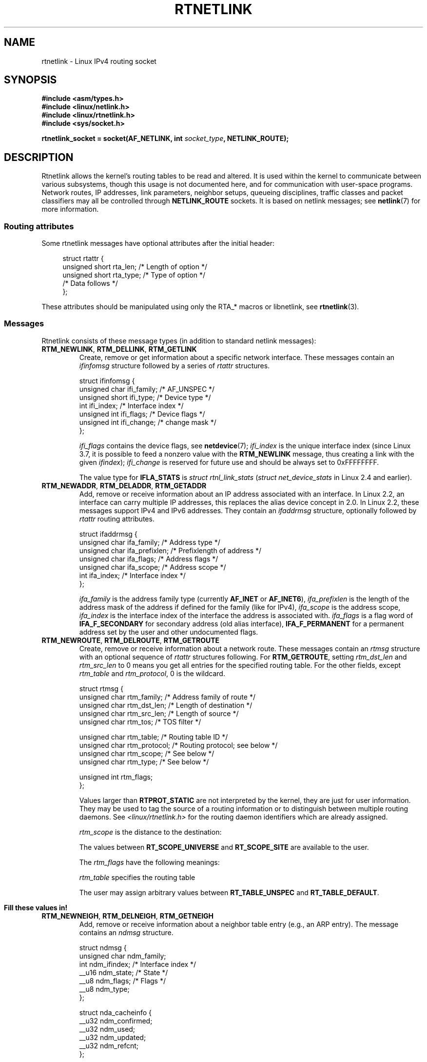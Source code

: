 '\" t
.\" This man page is Copyright (C) 1999 Andi Kleen <ak@muc.de>.
.\"
.\" %%%LICENSE_START(VERBATIM_ONE_PARA)
.\" Permission is granted to distribute possibly modified copies
.\" of this page provided the header is included verbatim,
.\" and in case of nontrivial modification author and date
.\" of the modification is added to the header.
.\" %%%LICENSE_END
.\"
.\" Based on the original comments from Alexey Kuznetsov, written with
.\" help from Matthew Wilcox.
.\" $Id: rtnetlink.7,v 1.8 2000/01/22 01:55:04 freitag Exp $
.\"
.TH RTNETLINK  7 2013-03-05 "Linux" "Linux Programmer's Manual"
.SH NAME
rtnetlink \- Linux IPv4 routing socket
.SH SYNOPSIS
.B #include <asm/types.h>
.br
.B #include <linux/netlink.h>
.br
.B #include <linux/rtnetlink.h>
.br
.B #include <sys/socket.h>
.sp
.BI "rtnetlink_socket = socket(AF_NETLINK, int " socket_type ", NETLINK_ROUTE);"
.SH DESCRIPTION
Rtnetlink allows the kernel's routing tables to be read and altered.
It is used within the kernel to communicate between
various subsystems, though this usage is not documented here, and for
communication with user-space programs.
Network routes, IP addresses, link parameters, neighbor setups, queueing
disciplines, traffic classes and packet classifiers may all be controlled
through
.B NETLINK_ROUTE
sockets.
It is based on netlink messages; see
.BR netlink (7)
for more information.
.\" FIXME ? all these macros could be moved to rtnetlink(3)
.SS Routing attributes
Some rtnetlink messages have optional attributes after the initial header:

.in +4n
.nf
struct rtattr {
    unsigned short rta_len;    /* Length of option */
    unsigned short rta_type;   /* Type of option */
    /* Data follows */
};
.fi
.in

These attributes should be manipulated using only the RTA_* macros
or libnetlink, see
.BR rtnetlink (3).
.SS Messages
Rtnetlink consists of these message types
(in addition to standard netlink messages):
.TP
.BR RTM_NEWLINK ", " RTM_DELLINK ", " RTM_GETLINK
Create, remove or get information about a specific network interface.
These messages contain an
.I ifinfomsg
structure followed by a series of
.I rtattr
structures.

.nf
struct ifinfomsg {
    unsigned char  ifi_family; /* AF_UNSPEC */
    unsigned short ifi_type;   /* Device type */
    int            ifi_index;  /* Interface index */
    unsigned int   ifi_flags;  /* Device flags  */
    unsigned int   ifi_change; /* change mask */
};
.fi

.\" FIXME ifi_type
.I ifi_flags
contains the device flags, see
.BR netdevice (7);
.I ifi_index
is the unique interface index
(since Linux 3.7, it is possible to feed a nonzero value with the
.B RTM_NEWLINK
message, thus creating a link with the given
.IR ifindex );
.I ifi_change
is reserved for future use and should be always set to 0xFFFFFFFF.
.TS
tab(:);
c s s
l l l.
Routing attributes
rta_type:value type:description
_
IFLA_UNSPEC:-:unspecified.
IFLA_ADDRESS:hardware address:interface L2 address
IFLA_BROADCAST:hardware address:L2 broadcast address.
IFLA_IFNAME:asciiz string:Device name.
IFLA_MTU:unsigned int:MTU of the device.
IFLA_LINK:int:Link type.
IFLA_QDISC:asciiz string:Queueing discipline.
IFLA_STATS:T{
see below
T}:Interface Statistics.
.TE
.sp
The value type for
.B IFLA_STATS
is
.IR "struct rtnl_link_stats"
.RI ( "struct net_device_stats"
in Linux 2.4 and earlier).
.TP
.BR RTM_NEWADDR ", " RTM_DELADDR ", " RTM_GETADDR
Add, remove or receive information about an IP address associated with
an interface.
In Linux 2.2, an interface can carry multiple IP addresses,
this replaces the alias device concept in 2.0.
In Linux 2.2, these messages
support IPv4 and IPv6 addresses.
They contain an
.I ifaddrmsg
structure, optionally followed by
.I rtattr
routing attributes.

.nf
struct ifaddrmsg {
    unsigned char ifa_family;    /* Address type */
    unsigned char ifa_prefixlen; /* Prefixlength of address */
    unsigned char ifa_flags;     /* Address flags */
    unsigned char ifa_scope;     /* Address scope */
    int           ifa_index;     /* Interface index */
};
.fi

.I ifa_family
is the address family type (currently
.B AF_INET
or
.BR AF_INET6 ),
.I ifa_prefixlen
is the length of the address mask of the address if defined for the
family (like for IPv4),
.I ifa_scope
is the address scope,
.I ifa_index
is the interface index of the interface the address is associated with.
.I ifa_flags
is a flag word of
.B IFA_F_SECONDARY
for secondary address (old alias interface),
.B IFA_F_PERMANENT
for a permanent address set by the user and other undocumented flags.
.TS
tab(:);
c s s
l l l.
Attributes
rta_type:value type:description
_
IFA_UNSPEC:-:unspecified.
IFA_ADDRESS:raw protocol address:interface address
IFA_LOCAL:raw protocol address:local address
IFA_LABEL:asciiz string:name of the interface
IFA_BROADCAST:raw protocol address:broadcast address.
IFA_ANYCAST:raw protocol address:anycast address
IFA_CACHEINFO:struct ifa_cacheinfo:Address information.
.TE
.\" FIXME struct ifa_cacheinfo
.TP
.BR RTM_NEWROUTE ", " RTM_DELROUTE ", " RTM_GETROUTE
Create, remove or receive information about a network route.
These messages contain an
.I rtmsg
structure with an optional sequence of
.I rtattr
structures following.
For
.BR RTM_GETROUTE ,
setting
.I rtm_dst_len
and
.I rtm_src_len
to 0 means you get all entries for the specified routing table.
For the other fields, except
.I rtm_table
and
.IR rtm_protocol ,
0 is the wildcard.

.nf
struct rtmsg {
    unsigned char rtm_family;   /* Address family of route */
    unsigned char rtm_dst_len;  /* Length of destination */
    unsigned char rtm_src_len;  /* Length of source */
    unsigned char rtm_tos;      /* TOS filter */

    unsigned char rtm_table;    /* Routing table ID */
    unsigned char rtm_protocol; /* Routing protocol; see below */
    unsigned char rtm_scope;    /* See below */
    unsigned char rtm_type;     /* See below */

    unsigned int  rtm_flags;
};
.fi
.TS
tab(:);
l l.
rtm_type:Route type
_
RTN_UNSPEC:unknown route
RTN_UNICAST:a gateway or direct route
RTN_LOCAL:a local interface route
RTN_BROADCAST:T{
a local broadcast route (sent as a broadcast)
T}
RTN_ANYCAST:T{
a local broadcast route (sent as a unicast)
T}
RTN_MULTICAST:a multicast route
RTN_BLACKHOLE:a packet dropping route
RTN_UNREACHABLE:an unreachable destination
RTN_PROHIBIT:a packet rejection route
RTN_THROW:continue routing lookup in another table
RTN_NAT:a network address translation rule
RTN_XRESOLVE:T{
refer to an external resolver (not implemented)
T}
.TE
.TS
tab(:);
l l.
rtm_protocol:Route origin.
_
RTPROT_UNSPEC:unknown
RTPROT_REDIRECT:T{
by an ICMP redirect (currently unused)
T}
RTPROT_KERNEL:by the kernel
RTPROT_BOOT:during boot
RTPROT_STATIC:by the administrator
.TE

Values larger than
.B RTPROT_STATIC
are not interpreted by the kernel, they are just for user information.
They may be used to tag the source of a routing information or to
distinguish between multiple routing daemons.
See
.I <linux/rtnetlink.h>
for the routing daemon identifiers which are already assigned.

.I rtm_scope
is the distance to the destination:
.TS
tab(:);
l l.
RT_SCOPE_UNIVERSE:global route
RT_SCOPE_SITE:T{
interior route in the local autonomous system
T}
RT_SCOPE_LINK:route on this link
RT_SCOPE_HOST:route on the local host
RT_SCOPE_NOWHERE:destination doesn't exist
.TE

The values between
.B RT_SCOPE_UNIVERSE
and
.B RT_SCOPE_SITE
are available to the user.

The
.I rtm_flags
have the following meanings:
.TS
tab(:);
l l.
RTM_F_NOTIFY:T{
if the route changes, notify the user via rtnetlink
T}
RTM_F_CLONED:route is cloned from another route
RTM_F_EQUALIZE:a multipath equalizer (not yet implemented)
.TE

.I rtm_table
specifies the routing table
.TS
tab(:);
l l.
RT_TABLE_UNSPEC:an unspecified routing table
RT_TABLE_DEFAULT:the default table
RT_TABLE_MAIN:the main table
RT_TABLE_LOCAL:the local table
.TE

The user may assign arbitrary values between
.B RT_TABLE_UNSPEC
and
.BR RT_TABLE_DEFAULT .
.\" Keep table on same page
.bp +1
.TS
tab(:);
c s s
l l l.
Attributes
rta_type:value type:description
_
RTA_UNSPEC:-:ignored.
RTA_DST:protocol address:Route destination address.
RTA_SRC:protocol address:Route source address.
RTA_IIF:int:Input interface index.
RTA_OIF:int:Output interface index.
RTA_GATEWAY:protocol address:The gateway of the route
RTA_PRIORITY:int:Priority of route.
RTA_PREFSRC::
RTA_METRICS:int:Route metric
RTA_MULTIPATH::
RTA_PROTOINFO::
RTA_FLOW::
RTA_CACHEINFO::
.TE

.B Fill these values in!
.TP
.BR RTM_NEWNEIGH ", " RTM_DELNEIGH  ", " RTM_GETNEIGH
Add, remove or receive information about a neighbor table
entry (e.g., an ARP entry).
The message contains an
.I ndmsg
structure.

.nf
struct ndmsg {
    unsigned char ndm_family;
    int           ndm_ifindex;  /* Interface index */
    __u16         ndm_state;    /* State */
    __u8          ndm_flags;    /* Flags */
    __u8          ndm_type;
};

struct nda_cacheinfo {
    __u32         ndm_confirmed;
    __u32         ndm_used;
    __u32         ndm_updated;
    __u32         ndm_refcnt;
};
.fi

.I ndm_state
is a bit mask of the following states:
.TS
tab(:);
l l.
NUD_INCOMPLETE:a currently resolving cache entry
NUD_REACHABLE:a confirmed working cache entry
NUD_STALE:an expired cache entry
NUD_DELAY:an entry waiting for a timer
NUD_PROBE:a cache entry that is currently reprobed
NUD_FAILED:an invalid cache entry
NUD_NOARP:a device with no destination cache
NUD_PERMANENT:a static entry
.TE

Valid
.I ndm_flags
are:
.TS
tab(:);
l l.
NTF_PROXY:a proxy arp entry
NTF_ROUTER:an IPv6 router
.TE

.\" FIXME
.\" document the members of the struct better
The
.I rtattr
struct has the following meanings for the
.I rta_type
field:
.TS
tab(:);
l l.
NDA_UNSPEC:unknown type
NDA_DST:a neighbor cache n/w layer destination address
NDA_LLADDR:a neighbor cache link layer address
NDA_CACHEINFO:cache statistics.
.TE

If the
.I rta_type
field is
.BR NDA_CACHEINFO ,
then a
.I struct nda_cacheinfo
header follows
.TP
.BR RTM_NEWRULE ", " RTM_DELRULE ", " RTM_GETRULE
Add, delete or retrieve a routing rule.
Carries a
.I struct rtmsg
.TP
.BR RTM_NEWQDISC ", " RTM_DELQDISC ", " RTM_GETQDISC
Add, remove or get a queueing discipline.
The message contains a
.I struct tcmsg
and may be followed by a series of
attributes.

.nf
struct tcmsg {
    unsigned char    tcm_family;
    int              tcm_ifindex;   /* interface index */
    __u32            tcm_handle;    /* Qdisc handle */
    __u32            tcm_parent;    /* Parent qdisc */
    __u32            tcm_info;
};
.fi
.TS
tab(:);
c s s
l2 l2 l.
Attributes
rta_type:value type:Description
_
TCA_UNSPEC:-:unspecified
TCA_KIND:asciiz string:Name of queueing discipline
TCA_OPTIONS:byte sequence:Qdisc-specific options follow
TCA_STATS:struct tc_stats:Qdisc statistics.
TCA_XSTATS:qdisc-specific:Module-specific statistics.
TCA_RATE:struct tc_estimator:Rate limit.
.TE

In addition, various other qdisc-module-specific attributes are allowed.
For more information see the appropriate include files.
.TP
.BR RTM_NEWTCLASS ", " RTM_DELTCLASS ", " RTM_GETTCLASS
Add, remove or get a traffic class.
These messages contain a
.I struct tcmsg
as described above.
.TP
.BR RTM_NEWTFILTER ", " RTM_DELTFILTER ", " RTM_GETTFILTER
Add, remove or receive information about a traffic filter.
These messages contain a
.I struct tcmsg
as described above.
.SH VERSIONS
.B rtnetlink
is a new feature of Linux 2.2.
.SH BUGS
This manual page is incomplete.
.SH SEE ALSO
.BR cmsg (3),
.BR rtnetlink (3),
.BR ip (7),
.BR netlink (7)
.SH COLOPHON
This page is part of release 3.70 of the Linux
.I man-pages
project.
A description of the project,
information about reporting bugs,
and the latest version of this page,
can be found at
\%http://www.kernel.org/doc/man\-pages/.
